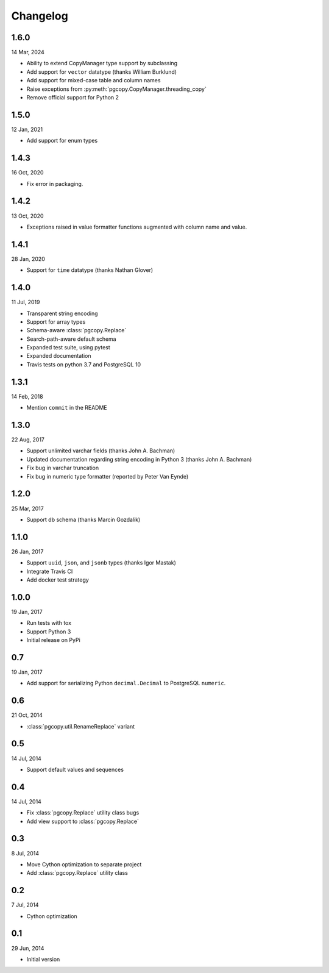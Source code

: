 Changelog
-----------
1.6.0
"""""
14 Mar, 2024

* Ability to extend CopyManager type support by subclassing
* Add support for ``vector`` datatype (thanks William Burklund)
* Add support for mixed-case table and column names
* Raise exceptions from :py:meth:`pgcopy.CopyManager.threading_copy`
* Remove official support for Python 2

1.5.0
"""""
12 Jan, 2021

* Add support for enum types

1.4.3
"""""
16 Oct, 2020

* Fix error in packaging.

1.4.2
"""""
13 Oct, 2020

* Exceptions raised in value formatter functions augmented
  with column name and value.

1.4.1
"""""
28 Jan, 2020

* Support for ``time`` datatype (thanks Nathan Glover)

1.4.0
"""""
11 Jul, 2019

* Transparent string encoding
* Support for array types
* Schema-aware :class:`pgcopy.Replace`
* Search-path-aware default schema
* Expanded test suite, using pytest
* Expanded documentation
* Travis tests on python 3.7 and PostgreSQL 10

1.3.1
"""""
14 Feb, 2018

* Mention ``commit`` in the README

1.3.0
"""""
22 Aug, 2017

* Support unlimited varchar fields (thanks John A. Bachman)
* Updated documentation regarding string encoding in Python 3 (thanks John
  A. Bachman)
* Fix bug in varchar truncation
* Fix bug in numeric type formatter (reported by Peter Van Eynde)

1.2.0
"""""
25 Mar, 2017

* Support db schema (thanks Marcin Gozdalik)

1.1.0
"""""
26 Jan, 2017

* Support ``uuid``, ``json``, and ``jsonb`` types
  (thanks Igor Mastak)
* Integrate Travis CI
* Add docker test strategy

1.0.0
"""""
19 Jan, 2017

* Run tests with tox
* Support Python 3
* Initial release on PyPi

0.7
"""
19 Jan, 2017

* Add support for serializing Python ``decimal.Decimal`` to PostgreSQL ``numeric``.

0.6
"""
21 Oct, 2014

* :class:`pgcopy.util.RenameReplace` variant

0.5
"""
14 Jul, 2014

* Support default values and sequences

0.4
"""
14 Jul, 2014

* Fix :class:`pgcopy.Replace` utility class bugs
* Add view support to :class:`pgcopy.Replace`

0.3
"""
8 Jul, 2014

*  Move Cython optimization to separate project
*  Add :class:`pgcopy.Replace` utility class

0.2
"""
7 Jul, 2014

*  Cython optimization

0.1
"""
29 Jun, 2014

*  Initial version

